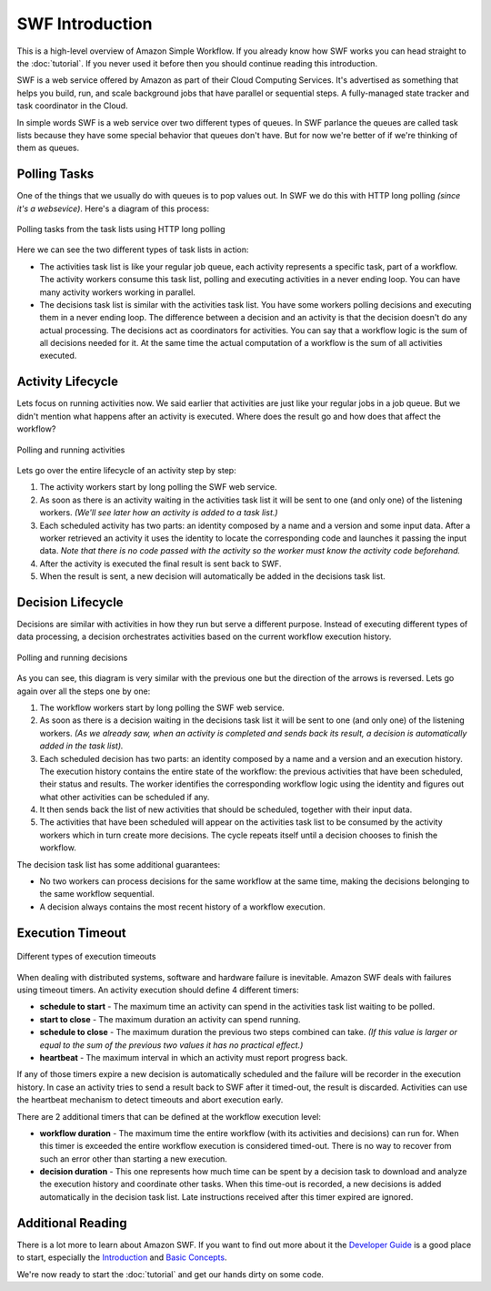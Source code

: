 SWF Introduction
================

This is a high-level overview of Amazon Simple Workflow. If you already
know how SWF works you can head straight to the :doc:`tutorial`. If you
never used it before then you should continue reading this introduction.

SWF is a web service offered by Amazon as part of their Cloud Computing
Services. It's advertised as something that helps you build, run, and scale
background jobs that have parallel or sequential steps. A fully-managed state
tracker and task coordinator in the Cloud.

In simple words SWF is a web service over two different types of queues. In SWF
parlance the queues are called task lists because they have some special
behavior that queues don't have. But for now we're better of if we're thinking
of them as queues.


Polling Tasks
-------------

One of the things that we usually do with queues is to pop values out. In SWF
we do this with HTTP long polling *(since it's a websevice)*. Here's a diagram
of this process:

.. figure:: imgs/swf_overview.png
   :align: center

   Polling tasks from the task lists using HTTP long polling

Here we can see the two different types of task lists in action:

* The activities task list is like your regular job queue, each activity
  represents a specific task, part of a workflow. The activity workers consume
  this task list, polling and executing activities in a never ending loop. You
  can have many activity workers working in parallel.

* The decisions task list is  similar with the activities task list. You have
  some workers polling decisions and executing them in a never ending loop. The
  difference between a decision and an activity is that the decision doesn't do
  any actual processing. The decisions act as coordinators for activities. You
  can say that a workflow logic is the sum of all decisions needed for it. At
  the same time the actual computation of a workflow is the sum of all
  activities executed.


Activity Lifecycle
------------------

Lets focus on running activities now. We said earlier that activities are just
like your regular jobs in a job queue. But we didn't mention what happens after
an activity is executed. Where does the result go and how does that affect the
workflow?

.. figure:: imgs/swf_activities.png
   :align: center

   Polling and running activities

Lets go over the entire lifecycle of an activity step by step:

#. The activity workers start by long polling the SWF web service.
#. As soon as there is an activity waiting in the activities task list it will
   be sent to one (and only one) of the listening workers. *(We'll see later
   how an activity is added to a task list.)*
#. Each scheduled activity has two parts: an identity composed by a name and a
   version and some input data. After a worker retrieved an activity it uses
   the identity to locate the corresponding code and launches it passing the
   input data. *Note that there is no code passed with the activity so the
   worker must know the activity code beforehand.*
#. After the activity is executed the final result is sent back to SWF.
#. When the result is sent, a new decision will automatically be added in the
   decisions task list.


Decision Lifecycle
------------------

Decisions are similar with activities in how they run but serve a different
purpose. Instead of executing different types of data processing, a decision
orchestrates activities based on the current workflow execution history.

.. figure:: imgs/swf_decisions.png
   :align: center

   Polling and running decisions

As you can see, this diagram is very similar with the previous one but the
direction of the arrows is reversed. Lets go again over all the steps one by
one:

#. The workflow workers start by long polling the SWF web service.
#. As soon as there is a decision waiting in the decisions task list it will be
   sent to one (and only one) of the listening workers. *(As we already saw,
   when an activity is completed and sends back its result, a decision is
   automatically added in the task list).*
#. Each scheduled decision has two parts: an identity composed by a name and a
   version and an execution history. The execution history contains the entire
   state of the workflow: the previous activities that have been scheduled,
   their status and results. The worker identifies the corresponding workflow
   logic using the identity and figures out what other activities can be
   scheduled if any.
#. It then sends back the list of new activities that should be scheduled,
   together with their input data.
#. The activities that have been scheduled will appear on the activities task
   list to be consumed by the activity workers which in turn create more
   decisions. The cycle repeats itself until a decision chooses to finish the
   workflow.

The decision task list has some additional guarantees:

* No two workers can process decisions for the same workflow at the same time,
  making the decisions belonging to the same workflow sequential.
* A decision always contains the most recent history of a workflow execution.


Execution Timeout
-----------------

.. figure:: imgs/swf_timeouts.png
   :align: center

   Different types of execution timeouts

When dealing with distributed systems, software and hardware failure is
inevitable. Amazon SWF deals with failures using timeout timers. An activity
execution should define 4 different timers:

* **schedule to start** - The maximum time an activity can spend in the
  activities task list waiting to be polled.
* **start to close** - The maximum duration an activity can spend running.
* **schedule to close** - The maximum duration the previous two steps combined
  can take. *(If this value is larger or equal to the sum of the previous two
  values it has no practical effect.)*
* **heartbeat** - The maximum interval in which an activity must report progress
  back.

If any of those timers expire a new decision is automatically scheduled and the
failure will be recorder in the execution history. In case an activity tries to
send a result back to SWF after it timed-out, the result is discarded.
Activities can use the heartbeat mechanism to detect timeouts and abort
execution early.

There are 2 additional timers that can be defined at the workflow execution
level:

* **workflow duration** - The maximum time the entire workflow (with its
  activities and decisions) can run for. When this timer is exceeded the entire
  workflow execution is considered timed-out. There is no way to recover from
  such an error other than starting a new execution.
* **decision duration** - This one represents how much time can be spent by a
  decision task to download and analyze the execution history and coordinate
  other tasks. When this time-out is recorded, a new decisions is added
  automatically in the decision task list. Late instructions received after
  this timer expired are ignored.


Additional Reading
------------------

There is a lot more to learn about Amazon SWF. If you want to find out more
about it the `Developer Guide`_ is a good place to start, especially the
`Introduction`_ and `Basic Concepts`_.

We're now ready to start the :doc:`tutorial` and get our hands dirty on some
code.


.. _Developer Guide: http://docs.aws.amazon.com/amazonswf/latest/developerguide/
.. _Introduction: http://docs.aws.amazon.com/amazonswf/latest/developerguide/swf-dg-intro-to-swf.html
.. _Basic Concepts: http://docs.aws.amazon.com/amazonswf/latest/developerguide/swf-dg-basic.html
